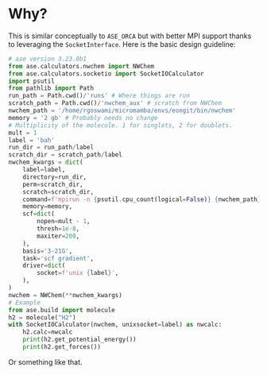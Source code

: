 * Why?
This is similar conceptually to ~ASE_ORCA~ but with better MPI support thanks to leveraging the ~SocketInterface~.
Here is the basic design guideline:
#+begin_src python
# ase version 3.23.0b1
from ase.calculators.nwchem import NWChem
from ase.calculators.socketio import SocketIOCalculator
import psutil
from pathlib import Path
run_path = Path.cwd()/'runs' # Where things are run
scratch_path = Path.cwd()/'nwchem_aux' # scratch from NWChem
nwchem_path = '/home/rgoswami/micromamba/envs/eongit/bin/nwchem'
memory = '2 gb' # Probably needs no change
# Multiplicity of the molecule. 1 for singlets, 2 for doublets.
mult = 1
label = 'bah'
run_dir = run_path/label
scratch_dir = scratch_path/label
nwchem_kwargs = dict(
    label=label,
    directory=run_dir,
    perm=scratch_dir,
    scratch=scratch_dir,
    command=f'mpirun -n {psutil.cpu_count(logical=False)} {nwchem_path} PREFIX.nwi > PREFIX.nwo',
    memory=memory,
    scf=dict(
        nopen=mult - 1,
        thresh=1e-8,
        maxiter=200,
    ),
    basis='3-21G',
    task='scf gradient',
    driver=dict(
        socket=f'unix {label}',
    ),
)
nwchem = NWChem(**nwchem_kwargs)
# Example
from ase.build import molecule
h2 = molecule("H2")
with SocketIOCalculator(nwchem, unixsocket=label) as nwcalc:
    h2.calc=nwcalc
    print(h2.get_potential_energy())
    print(h2.get_forces())
#+end_src

Or something like that.
